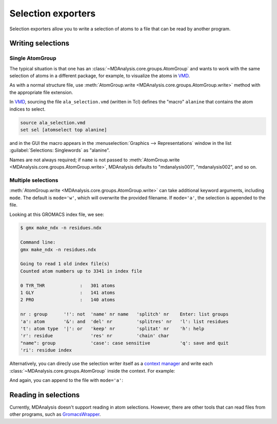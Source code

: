 
.. -*- coding: utf-8 -*-
.. _selection-exporters-label:

===================
Selection exporters
===================

Selection exporters allow you to write a selection of atoms to a file that can be read by another program. 

.. table:: Supported selection exporters

    .. include:: selection_exporter_formats.txt

Writing selections
==================

Single AtomGroup
----------------

The typical situation is that one has an
:class:`~MDAnalysis.core.groups.AtomGroup` and wants to work with the
same selection of atoms in a different package, for example, to
visualize the atoms in VMD_. 

.. ipython:: python

    import MDAnalysis as mda
    from MDAnalysis.tests.datafiles import PDB
    u = mda.Universe(PDB)
    ag = u.select_atoms('resname ALA')

As with a normal structure file, use :meth:`AtomGroup.write <MDAnalysis.core.groups.AtomGroup.write>` method with the appropriate file extension.

.. ipython:: python

    ag.write("ala_selection.vmd", name="alanine")

In VMD_, sourcing the file ``ala_selection.vmd`` (written in Tcl) defines the "macro" ``alanine`` that contains the atom indices to select.

.. code-block:: tcl

    source ala_selection.vmd
    set sel [atomselect top alanine]

and in the GUI the macro appears in the :menuselection:`Graphics -->
Representations` window in the list :guilabel:`Selections: Singlewords` as
"alanine".

Names are not always required; if ``name`` is not passed to  :meth:`AtomGroup.write <MDAnalysis.core.groups.AtomGroup.write>`, MDAnalysis defaults to "mdanalysis001", "mdanalysis002", and so on.

Multiple selections
-------------------

:meth:`AtomGroup.write <MDAnalysis.core.groups.AtomGroup.write>` can take additional keyword arguments, including ``mode``. The default is ``mode='w'``, which will overwrite the provided filename. If ``mode='a'``, the selection is appended to the file.

.. ipython:: python

    u.select_atoms('resname T*').write('residues.ndx',
                                       name='TYR_THR',
                                       mode='a')
    u.select_atoms('resname GLY').write('residues.ndx', 
                                        name='GLY', 
                                        mode='a')
    u.select_atoms('resname PRO').write('residues.ndx', 
                                        name='PRO', 
                                        mode='a')

Looking at this GROMACS index file, we see:

.. code-block:: console

    $ gmx make_ndx -n residues.ndx

    Command line:
    gmx make_ndx -n residues.ndx

    Going to read 1 old index file(s)
    Counted atom numbers up to 3341 in index file

    0 TYR_THR             :   301 atoms
    1 GLY                 :   141 atoms
    2 PRO                 :   140 atoms

    nr : group      '!': not  'name' nr name   'splitch' nr    Enter: list groups
    'a': atom       '&': and  'del' nr         'splitres' nr   'l': list residues
    't': atom type  '|': or   'keep' nr        'splitat' nr    'h': help
    'r': residue              'res' nr         'chain' char
    "name": group             'case': case sensitive           'q': save and quit
    'ri': residue index

Alternatively, you can direcly use the selection writer itself as a `context manager`_ and write each :class:`~MDAnalysis.core.groups.AtomGroup` inside the context. For example:

.. ipython:: python

    with mda.selections.gromacs.SelectionWriter('residues.ndx', mode='w') as ndx:
        ndx.write(u.select_atoms('resname T*'), 
                  name='TYR_THR')
        ndx.write(u.select_atoms('resname GLY'),
                  name='GLY')

And again, you can append to the file with ``mode='a'``:

.. ipython:: python

    with mda.selections.gromacs.SelectionWriter('residues.ndx', mode='a') as ndx:
        ndx.write(u.select_atoms('resname PRO'), 
                  name='PRO')


Reading in selections
=====================

Currently, MDAnalysis doesn't support reading in atom selections. However, there are other tools that can read files from other programs, such as `GromacsWrapper`_. 

.. _CHARMM: http://www.charmm.org
.. _Gromacs: http://www.gromacs.org
.. _VMD: http://www.ks.uiuc.edu/Research/vmd/
.. _PyMol: http://www.pymol.org
.. _Jmol: http://wiki.jmol.org/
.. _GromacsWrapper: https://gromacswrapper.readthedocs.io/en/latest/
.. _`context manager`: https://docs.python.org/3/reference/datamodel.html#context-managers
